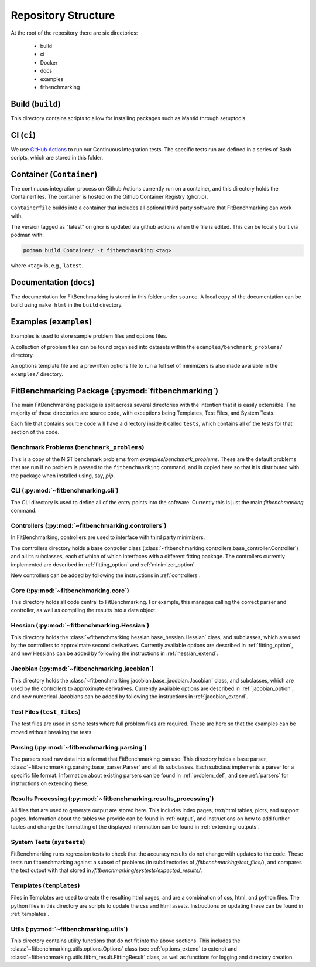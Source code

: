 .. _structure:

********************
Repository Structure
********************

At the root of the repository there are six directories:

 - build
 - ci
 - Docker
 - docs
 - examples
 - fitbenchmarking


#################
Build (``build``)
#################

This directory contains scripts to allow for installing packages such as Mantid
through setuptools.

#########################
CI (``ci``)
#########################

We use `GitHub Actions <https://github.com/fitbenchmarking/fitbenchmarking/actions>`__
to run our Continuous Integration tests.
The specific tests run are defined in a series of Bash scripts,
which are stored in this folder.

###################
Container (``Container``)
###################

The continuous integration process on Github Actions currently run on a container,
and this directory holds the Containerfiles.
The container is hosted on the Github Container Registry (ghcr.io).

``Containerfile`` builds into a container that includes all optional third party software that FitBenchmarking can work with.

The version tagged as "latest" on ghcr is updated via github actions when the file is edited.
This can be locally built via podman with:

.. code-block:: bash
		
		podman build Container/ -t fitbenchmarking:<tag>
		
where ``<tag>`` is, e.g., ``latest``.

########################
Documentation (``docs``)
########################

The documentation for FitBenchmarking is stored in this folder under
``source``.
A local copy of the documentation can be build using ``make html`` in the
``build`` directory.


#######################
Examples (``examples``)
#######################

Examples is used to store sample problem files and options files.

A collection of problem files can be found organised into datasets within the
``examples/benchmark_problems/`` directory.

An options template file and a prewritten options file to run a full set of
minimizers is also made available in the ``examples/`` directory.


###################################################
FitBenchmarking Package (:py:mod:`fitbenchmarking`)
###################################################

The main FitBenchmarking package is split across several directories
with the intention that it is easily extensible.
The majority of these directories are source code, with exceptions being
Templates, Test Files, and System Tests.

Each file that contains source code will have a directory inside it called
``tests``, which contains all of the tests for that section of the code.


Benchmark Problems (``benchmark_problems``)
===========================================

This is a copy of the NIST benchmark problems from `examples/benchmark_problems`.
These are the default problems that are run if no problem is passed to the
``fitbenchmarking`` command, and is copied here so that it is distributed
with the package when installed using, say, `pip`.



CLI (:py:mod:`~fitbenchmarking.cli`)
====================================

The CLI directory is used to define all of the entry points into the software.
Currently this is just the main `fitbenchmarking` command.


Controllers (:py:mod:`~fitbenchmarking.controllers`)
====================================================

In FitBenchmarking, controllers are used to interface with third party
minimizers.

The controllers directory holds a base controller class
(:class:`~fitbenchmarking.controllers.base_controller.Controller`) and all its subclasses,
each of which of which interfaces with a different fitting package.  The controllers
currently implemented are described in :ref:`fitting_option` and :ref:`minimizer_option`.

New controllers can be added by following the instructions in :ref:`controllers`.


Core (:py:mod:`~fitbenchmarking.core`)
======================================

This directory holds all code central to FitBenchmarking.
For example, this manages calling the correct parser and controller, as well as
compiling the results into a data object.

Hessian (:py:mod:`~fitbenchmarking.Hessian`)
==============================================

This directory holds the :class:`~fitbenchmarking.hessian.base_hessian.Hessian` class,
and subclasses, which are used by the controllers to approximate second derivatives.
Currently available options are described in :ref:`fitting_option`, and new
Hessians can be added by following the instructions in :ref:`hessian_extend`.

Jacobian (:py:mod:`~fitbenchmarking.jacobian`)
==============================================

This directory holds the :class:`~fitbenchmarking.jacobian.base_jacobian.Jacobian` class,
and subclasses, which are used by the controllers to approximate derivatives.
Currently available options are described in :ref:`jacobian_option`, and new
numerical Jacobians can be added by following the instructions in
:ref:`jacobian_extend`.


Test Files (``test_files``)
=================================

The test files are used in some tests where full problem files are required.
These are here so that the examples can be moved without breaking the tests.


Parsing (:py:mod:`~fitbenchmarking.parsing`)
============================================

The parsers read raw data into a format that FitBenchmarking can use.
This directory holds a base parser,
:class:`~fitbenchmarking.parsing.base_parser.Parser` and all its subclasses.
Each subclass implements a parser for a specific file format.
Information about existing parsers can be found in :ref:`problem_def`, and
see :ref:`parsers` for instructions on extending these.


Results Processing (:py:mod:`~fitbenchmarking.results_processing`)
==================================================================

All files that are used to generate output are stored here.
This includes index pages, text/html tables, plots, and support pages.
Information about the tables we provide can be found in
:ref:`output`, and instructions on how to add further tables and change
the formatting of the displayed information can be found in :ref:`extending_outputs`.

System Tests (``systests``)
===========================

FitBenchmarking runs regression tests to check that the
accuracy results do not change with updates to the code.
These tests run fitbenchmarking against a subset of problems
(in subdirectories of `/fitbenchmarking/test_files/`),
and compares the text output with that stored in
`/fitbenchmarking/systests/expected_results/`.

Templates (``templates``)
=========================

Files in Templates are used to create the resulting html pages, and are a
combination of css, html, and python files.
The python files in this directory are scripts to update the css and html
assets.
Instructions on updating these can be found in :ref:`templates`.

Utils (:py:mod:`~fitbenchmarking.utils`)
========================================

This directory contains utility functions that do not fit into the
above sections.
This includes the :class:`~fitbenchmarking.utils.options.Options`
class (see :ref:`options_extend` to extend) 
and :class:`~fitbenchmarking.utils.fitbm_result.FittingResult` class,
as well as functions for logging and directory creation.
